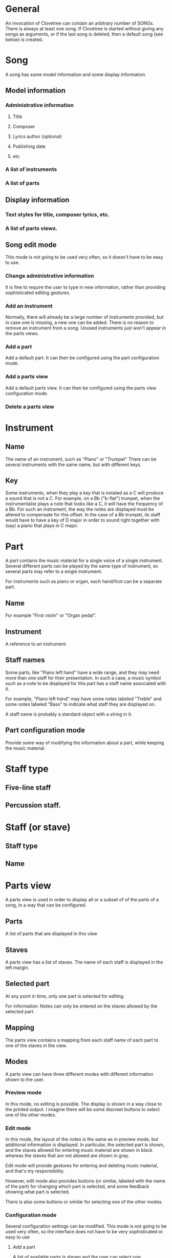 * General

  An invocation of Clovetree can contain an arbitrary number of SONGs.
  There is always at least one song.  If Clovetree is started without
  giving any songs as arguments, or if the last song is deleted, then
  a default song (see below) is created.

* Song

  A song has some model information and some display information.

** Model information
     
*** Administrative information

**** Title
**** Composer
**** Lyrics author (optional)
**** Publishing date
**** etc

*** A list of instruments
*** A list of parts

** Display information

*** Text styles for title, composer lyrics, etc.
*** A list of parts views.

** Song edit mode

   This mode is not going to be used very often, so it doesn't have to
   be easy to use.

*** Change administrative information

    It is fine to require the user to type in new information, rather
    than providing sophisticated editing gestures. 

*** Add an instrument

    Normally, there will already be a large number of instruments
    provided, but in case one is missing, a new one can be added.
    There is no reason to remove an instrument from a song.  Unused
    instruments just won't appear in the parts views.

*** Add a part

    Add a default part.  It can then be configured using the part
    configuration mode.

*** Add a parts view

    Add a default parts view.  It can then be configured using the parts
    view configuration mode.

*** Delete a parts view

* Instrument

** Name

   The name of an instrument, such as "Piano" or "Trumpet"
   There can be several instruments with the same name, but with
   different keys.

** Key
   
   Some instruments, when they play a key that is notated as a C will
   produce a sound that is not a C.  For example, on a Bb ("b-flat")
   trumpet, when the instrumentalist plays a note that looks like a C,
   it will have the frequency of a Bb.  For such an instrument, the
   way the notes are displayed must be altered to compensate for this
   offset.  In the case of a Bb trumpet, its staff would have to have
   a key of D major in order to sound right together with (say) a
   piano that plays in C major.

* Part

   A part contains the music material for a single voice of a single
   instrument.  Several different parts can be played by the same type
   of instrument, so several parts may refer to a single instrument.

   For instruments such as piano or organ, each hand/foot can be a
   separate part.

** Name

   For example "First violin" or "Organ pedal".

** Instrument

   A reference to an instrument.

** Staff names

   Some parts, like "Piano left hand" have a wide range, and they may
   need more than one staff for their presentation.  In such a case, a
   music symbol such as a note to be displayed for this part has a
   staff name associated with it.

   For example, "Piano left hand" may have some notes labeled "Treble"
   and some notes labeled "Bass" to indicate what staff they are
   displayed on.

   A staff name is probably a standard object with a string in it.

** Part configuration mode

   Provide some way of modifying the information about a part, while
   keeping the music material.

* Staff type

** Five-line staff

** Percussion staff.

* Staff (or stave)

** Staff type

** Name

* Parts view

  A parts view is used in order to display all or a subset of of the
  parts of a song, in a way that can be configured.

** Parts

   A list of parts that are displayed in this view

** Staves

  A parts view has a list of staves.  The name of each staff is
  displayed in the left margin.

** Selected part

  At any point in time, only one part is selected for editing.

  For information: Notes can only be entered on the staves
  allowed by the selected part.

** Mapping

  The parts view contains a mapping from each staff name of each part
  to one of the staves in the view.

** Modes

   A parts view can have three different modes with different
   information shown to the user.

*** Preview mode

   In this mode, no editing is possible.  The display is shown in a
   way close to the printed output.  I imagine there will be some
   discreet buttons to select one of the other modes.

*** Edit mode

   In this mode, the layout of the notes is the same as in preview
   mode, but additional information is displayed.  In particular, the
   selected part is shown, and the staves allowed for entering music
   material are shown in black whereas the staves that are not allowed
   are shown in gray.

   Edit mode will provide gestures for entering and deleting music
   material, and that's my responsibility.

   However, edit mode also provides buttons (or similar, labeled with
   the name of the part) for changing which part is selected, and some
   feedback showing what part is selected.

   There is also some buttons or similar for selecting one of the
   other modes.

*** Configuration mode

   Several configuration settings can be modified.  This mode is not
   going to be used very often, so the interface does not have to be
   very sophisticated or easy to use

**** Add a part

   A list of available parts is shown and the user can select one.

**** Delete a part

   Delete one of the existing parts.

**** Add a staff

   Add a staff of a particular type.

**** Change the staff order

   Change the order in which staves are displayed.

   This operation does not have to be very sophisticated.  One can for
   example have an UP button for all staves except the first one, and
   a DOWN button for all staves except the last one, that will move
   the current staff one position in that direction.

**** Edit the name of a staff.

**** Change the mapping

* Application menus

   One possibility is to have some of the menus vary according to the
   view.

** File

   I hate that kind of name, but I guess one is needed, for reading a
   new song, writing a song, printing a song, etc.

** Song

   Select a song among the existing ones.
